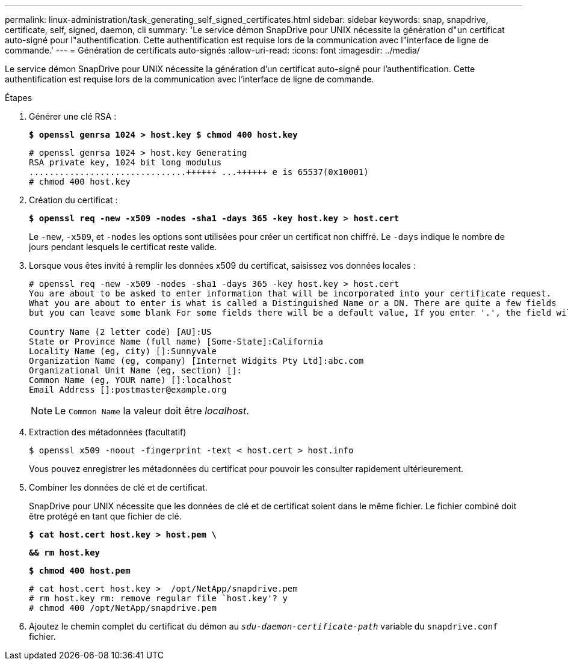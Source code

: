 ---
permalink: linux-administration/task_generating_self_signed_certificates.html 
sidebar: sidebar 
keywords: snap, snapdrive, certificate, self, signed, daemon, cli 
summary: 'Le service démon SnapDrive pour UNIX nécessite la génération d"un certificat auto-signé pour l"authentification. Cette authentification est requise lors de la communication avec l"interface de ligne de commande.' 
---
= Génération de certificats auto-signés
:allow-uri-read: 
:icons: font
:imagesdir: ../media/


[role="lead"]
Le service démon SnapDrive pour UNIX nécessite la génération d'un certificat auto-signé pour l'authentification. Cette authentification est requise lors de la communication avec l'interface de ligne de commande.

.Étapes
. Générer une clé RSA :
+
`*$ openssl genrsa 1024 > host.key $ chmod 400 host.key*`

+
[listing]
----
# openssl genrsa 1024 > host.key Generating
RSA private key, 1024 bit long modulus
...............................++++++ ...++++++ e is 65537(0x10001)
# chmod 400 host.key
----
. Création du certificat :
+
`*$ openssl req -new -x509 -nodes -sha1 -days 365 -key host.key > host.cert*`

+
Le `-new`, `-x509`, et `-nodes` les options sont utilisées pour créer un certificat non chiffré. Le `-days` indique le nombre de jours pendant lesquels le certificat reste valide.

. Lorsque vous êtes invité à remplir les données x509 du certificat, saisissez vos données locales :
+
[listing]
----
# openssl req -new -x509 -nodes -sha1 -days 365 -key host.key > host.cert
You are about to be asked to enter information that will be incorporated into your certificate request.
What you are about to enter is what is called a Distinguished Name or a DN. There are quite a few fields
but you can leave some blank For some fields there will be a default value, If you enter '.', the field will be left blank.

Country Name (2 letter code) [AU]:US
State or Province Name (full name) [Some-State]:California
Locality Name (eg, city) []:Sunnyvale
Organization Name (eg, company) [Internet Widgits Pty Ltd]:abc.com
Organizational Unit Name (eg, section) []:
Common Name (eg, YOUR name) []:localhost
Email Address []:postmaster@example.org
----
+

NOTE: Le `Common Name` la valeur doit être _localhost_.

. Extraction des métadonnées (facultatif)
+
 $ openssl x509 -noout -fingerprint -text < host.cert > host.info
+
Vous pouvez enregistrer les métadonnées du certificat pour pouvoir les consulter rapidement ultérieurement.

. Combiner les données de clé et de certificat.
+
SnapDrive pour UNIX nécessite que les données de clé et de certificat soient dans le même fichier. Le fichier combiné doit être protégé en tant que fichier de clé.

+
`*$ cat host.cert host.key > host.pem \*`

+
`*&& rm host.key*`

+
`*$ chmod 400 host.pem*`

+
[listing]
----
# cat host.cert host.key >  /opt/NetApp/snapdrive.pem
# rm host.key rm: remove regular file `host.key'? y
# chmod 400 /opt/NetApp/snapdrive.pem
----
. Ajoutez le chemin complet du certificat du démon au `_sdu-daemon-certificate-path_` variable du `snapdrive.conf` fichier.

